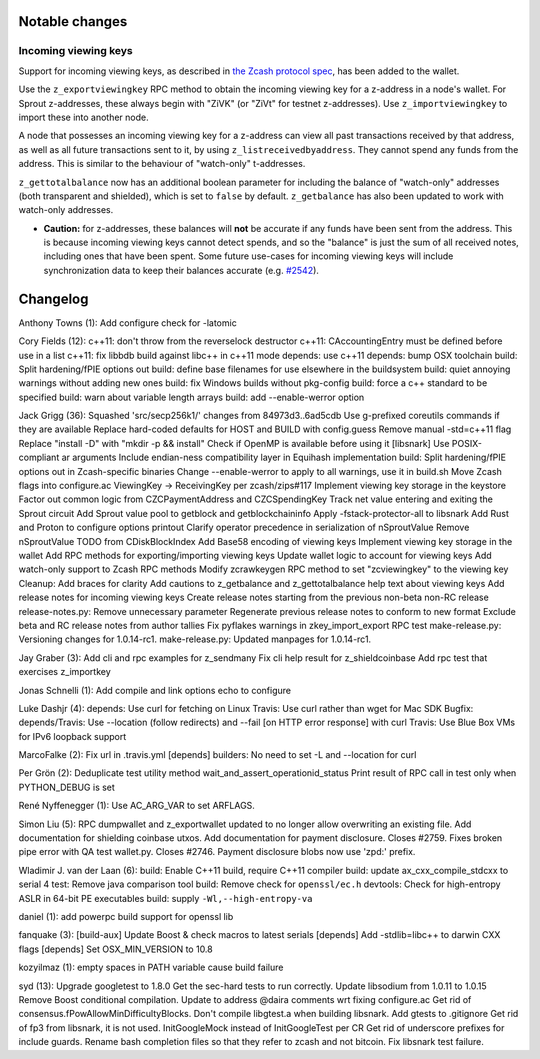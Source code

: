 Notable changes
===============

Incoming viewing keys
---------------------

Support for incoming viewing keys, as described in `the Zcash protocol
spec <https://github.com/zcash/zips/blob/master/protocol/protocol.pdf>`__,
has been added to the wallet.

Use the ``z_exportviewingkey`` RPC method to obtain the incoming viewing
key for a z-address in a node's wallet. For Sprout z-addresses, these
always begin with "ZiVK" (or "ZiVt" for testnet z-addresses). Use
``z_importviewingkey`` to import these into another node.

A node that possesses an incoming viewing key for a z-address can view
all past transactions received by that address, as well as all future
transactions sent to it, by using ``z_listreceivedbyaddress``. They
cannot spend any funds from the address. This is similar to the
behaviour of "watch-only" t-addresses.

``z_gettotalbalance`` now has an additional boolean parameter for
including the balance of "watch-only" addresses (both transparent and
shielded), which is set to ``false`` by default. ``z_getbalance`` has
also been updated to work with watch-only addresses.

-  **Caution:** for z-addresses, these balances will **not** be accurate
   if any funds have been sent from the address. This is because
   incoming viewing keys cannot detect spends, and so the "balance" is
   just the sum of all received notes, including ones that have been
   spent. Some future use-cases for incoming viewing keys will include
   synchronization data to keep their balances accurate (e.g.
   `#2542 <https://github.com/zcash/zcash/issues/2542>`__).

Changelog
=========

Anthony Towns (1): Add configure check for -latomic

Cory Fields (12): c++11: don't throw from the reverselock destructor
c++11: CAccountingEntry must be defined before use in a list c++11: fix
libbdb build against libc++ in c++11 mode depends: use c++11 depends:
bump OSX toolchain build: Split hardening/fPIE options out build: define
base filenames for use elsewhere in the buildsystem build: quiet
annoying warnings without adding new ones build: fix Windows builds
without pkg-config build: force a c++ standard to be specified build:
warn about variable length arrays build: add --enable-werror option

Jack Grigg (36): Squashed 'src/secp256k1/' changes from 84973d3..6ad5cdb
Use g-prefixed coreutils commands if they are available Replace
hard-coded defaults for HOST and BUILD with config.guess Remove manual
-std=c++11 flag Replace "install -D" with "mkdir -p && install" Check if
OpenMP is available before using it [libsnark] Use POSIX-compliant ar
arguments Include endian-ness compatibility layer in Equihash
implementation build: Split hardening/fPIE options out in Zcash-specific
binaries Change --enable-werror to apply to all warnings, use it in
build.sh Move Zcash flags into configure.ac ViewingKey -> ReceivingKey
per zcash/zips#117 Implement viewing key storage in the keystore Factor
out common logic from CZCPaymentAddress and CZCSpendingKey Track net
value entering and exiting the Sprout circuit Add Sprout value pool to
getblock and getblockchaininfo Apply -fstack-protector-all to libsnark
Add Rust and Proton to configure options printout Clarify operator
precedence in serialization of nSproutValue Remove nSproutValue TODO
from CDiskBlockIndex Add Base58 encoding of viewing keys Implement
viewing key storage in the wallet Add RPC methods for
exporting/importing viewing keys Update wallet logic to account for
viewing keys Add watch-only support to Zcash RPC methods Modify
zcrawkeygen RPC method to set "zcviewingkey" to the viewing key Cleanup:
Add braces for clarity Add cautions to z\_getbalance and
z\_gettotalbalance help text about viewing keys Add release notes for
incoming viewing keys Create release notes starting from the previous
non-beta non-RC release release-notes.py: Remove unnecessary parameter
Regenerate previous release notes to conform to new format Exclude beta
and RC release notes from author tallies Fix pyflakes warnings in
zkey\_import\_export RPC test make-release.py: Versioning changes for
1.0.14-rc1. make-release.py: Updated manpages for 1.0.14-rc1.

Jay Graber (3): Add cli and rpc examples for z\_sendmany Fix cli help
result for z\_shieldcoinbase Add rpc test that exercises z\_importkey

Jonas Schnelli (1): Add compile and link options echo to configure

Luke Dashjr (4): depends: Use curl for fetching on Linux Travis: Use
curl rather than wget for Mac SDK Bugfix: depends/Travis: Use --location
(follow redirects) and --fail [on HTTP error response] with curl Travis:
Use Blue Box VMs for IPv6 loopback support

MarcoFalke (2): Fix url in .travis.yml [depends] builders: No need to
set -L and --location for curl

Per Grön (2): Deduplicate test utility method
wait\_and\_assert\_operationid\_status Print result of RPC call in test
only when PYTHON\_DEBUG is set

René Nyffenegger (1): Use AC\_ARG\_VAR to set ARFLAGS.

Simon Liu (5): RPC dumpwallet and z\_exportwallet updated to no longer
allow overwriting an existing file. Add documentation for shielding
coinbase utxos. Add documentation for payment disclosure. Closes #2759.
Fixes broken pipe error with QA test wallet.py. Closes #2746. Payment
disclosure blobs now use 'zpd:' prefix.

Wladimir J. van der Laan (6): build: Enable C++11 build, require C++11
compiler build: update ax\_cxx\_compile\_stdcxx to serial 4 test: Remove
java comparison tool build: Remove check for ``openssl/ec.h`` devtools:
Check for high-entropy ASLR in 64-bit PE executables build: supply
``-Wl,--high-entropy-va``

daniel (1): add powerpc build support for openssl lib

fanquake (3): [build-aux] Update Boost & check macros to latest serials
[depends] Add -stdlib=libc++ to darwin CXX flags [depends] Set
OSX\_MIN\_VERSION to 10.8

kozyilmaz (1): empty spaces in PATH variable cause build failure

syd (13): Upgrade googletest to 1.8.0 Get the sec-hard tests to run
correctly. Update libsodium from 1.0.11 to 1.0.15 Remove Boost
conditional compilation. Update to address @daira comments wrt fixing
configure.ac Get rid of consensus.fPowAllowMinDifficultyBlocks. Don't
compile libgtest.a when building libsnark. Add gtests to .gitignore Get
rid of fp3 from libsnark, it is not used. InitGoogleMock instead of
InitGoogleTest per CR Get rid of underscore prefixes for include guards.
Rename bash completion files so that they refer to zcash and not
bitcoin. Fix libsnark test failure.
